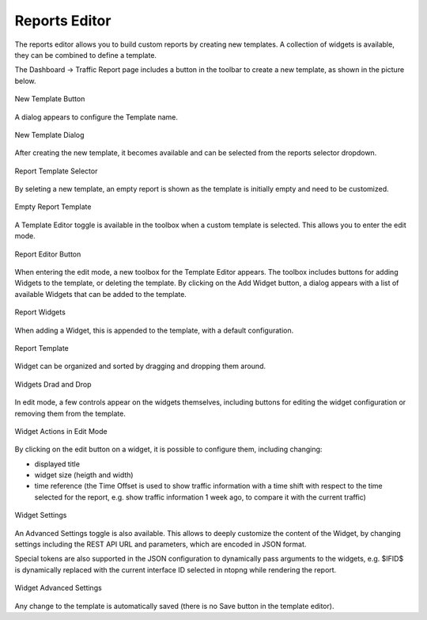 Reports Editor
==============

The reports editor allows you to build custom reports by creating new templates.
A collection of widgets is available, they can be combined to define a template.

The Dashboard -> Traffic Report page includes a button in the toolbar to create
a new template, as shown in the picture below.

.. figure:: ../img/report_editor_new_template_button.png
  :align: center
  :alt: New Template Button

  New Template Button

A dialog appears to configure the Template name.

.. figure:: ../img/report_editor_new_template_dialog.png
  :align: center
  :alt: New Template Dialog

  New Template Dialog

After creating the new template, it becomes available and can be selected
from the reports selector dropdown. 

.. figure:: ../img/report_editor_new_template_select.png
  :align: center
  :alt: Report Template Selector

  Report Template Selector

By seleting a new template, an empty report is shown as the template is
initially empty and need to be customized.

.. figure:: ../img/report_editor_empty_template.png
  :align: center
  :alt: Empty Report Template

  Empty Report Template

A Template Editor toggle is available in the toolbox when a custom
template is selected. This allows you to enter the edit mode.

.. figure:: ../img/report_editor_button.png
  :align: center
  :alt: Report Editor Button

  Report Editor Button

When entering the edit mode, a new toolbox for the Template Editor appears.
The toolbox includes buttons for adding Widgets to the template, or deleting
the template. By clicking on the Add Widget button, a dialog appears with a
list of available Widgets that can be added to the template.

.. figure:: ../img/report_editor_widgets.png
  :align: center
  :alt: Report Widgets

  Report Widgets

When adding a Widget, this is appended to the template, with a default configuration.

.. figure:: ../img/report_editor_sample.png
  :align: center
  :alt: Report Template

  Report Template

Widget can be organized and sorted by dragging and dropping them around.

.. figure:: ../img/report_editor_drag.png
  :align: center
  :alt: Widgets Drag and Drop

  Widgets Drad and Drop

In edit mode, a few controls appear on the widgets themselves, including buttons
for editing the widget configuration or removing them from the template.

.. figure:: ../img/report_editor_widget_actions.png
  :align: center
  :alt: Widget Actions in Edit Mode

  Widget Actions in Edit Mode

By clicking on the edit button on a widget, it is possible to configure them,
including changing:

- displayed title
- widget size (heigth and width)
- time reference (the Time Offset is used to show traffic information with a time shift with respect to the time selected for the report, e.g. show traffic information 1 week ago, to compare it with the current traffic)

.. figure:: ../img/report_editor_edit.png
  :align: center
  :alt: Widget Settings

  Widget Settings

An Advanced Settings toggle is also available. This allows to deeply customize
the content of the Widget, by changing settings including the REST API URL and
parameters, which are encoded in JSON format.

Special tokens are also supported in the JSON configuration to dynamically pass
arguments to the widgets, e.g. $IFID$ is dynamically replaced with the current
interface ID selected in ntopng while rendering the report.

.. figure:: ../img/report_editor_advanced_edit.png
  :align: center
  :alt: Widget Advanced Settings

  Widget Advanced Settings

Any change to the template is automatically saved (there is no Save button in
the template editor).

